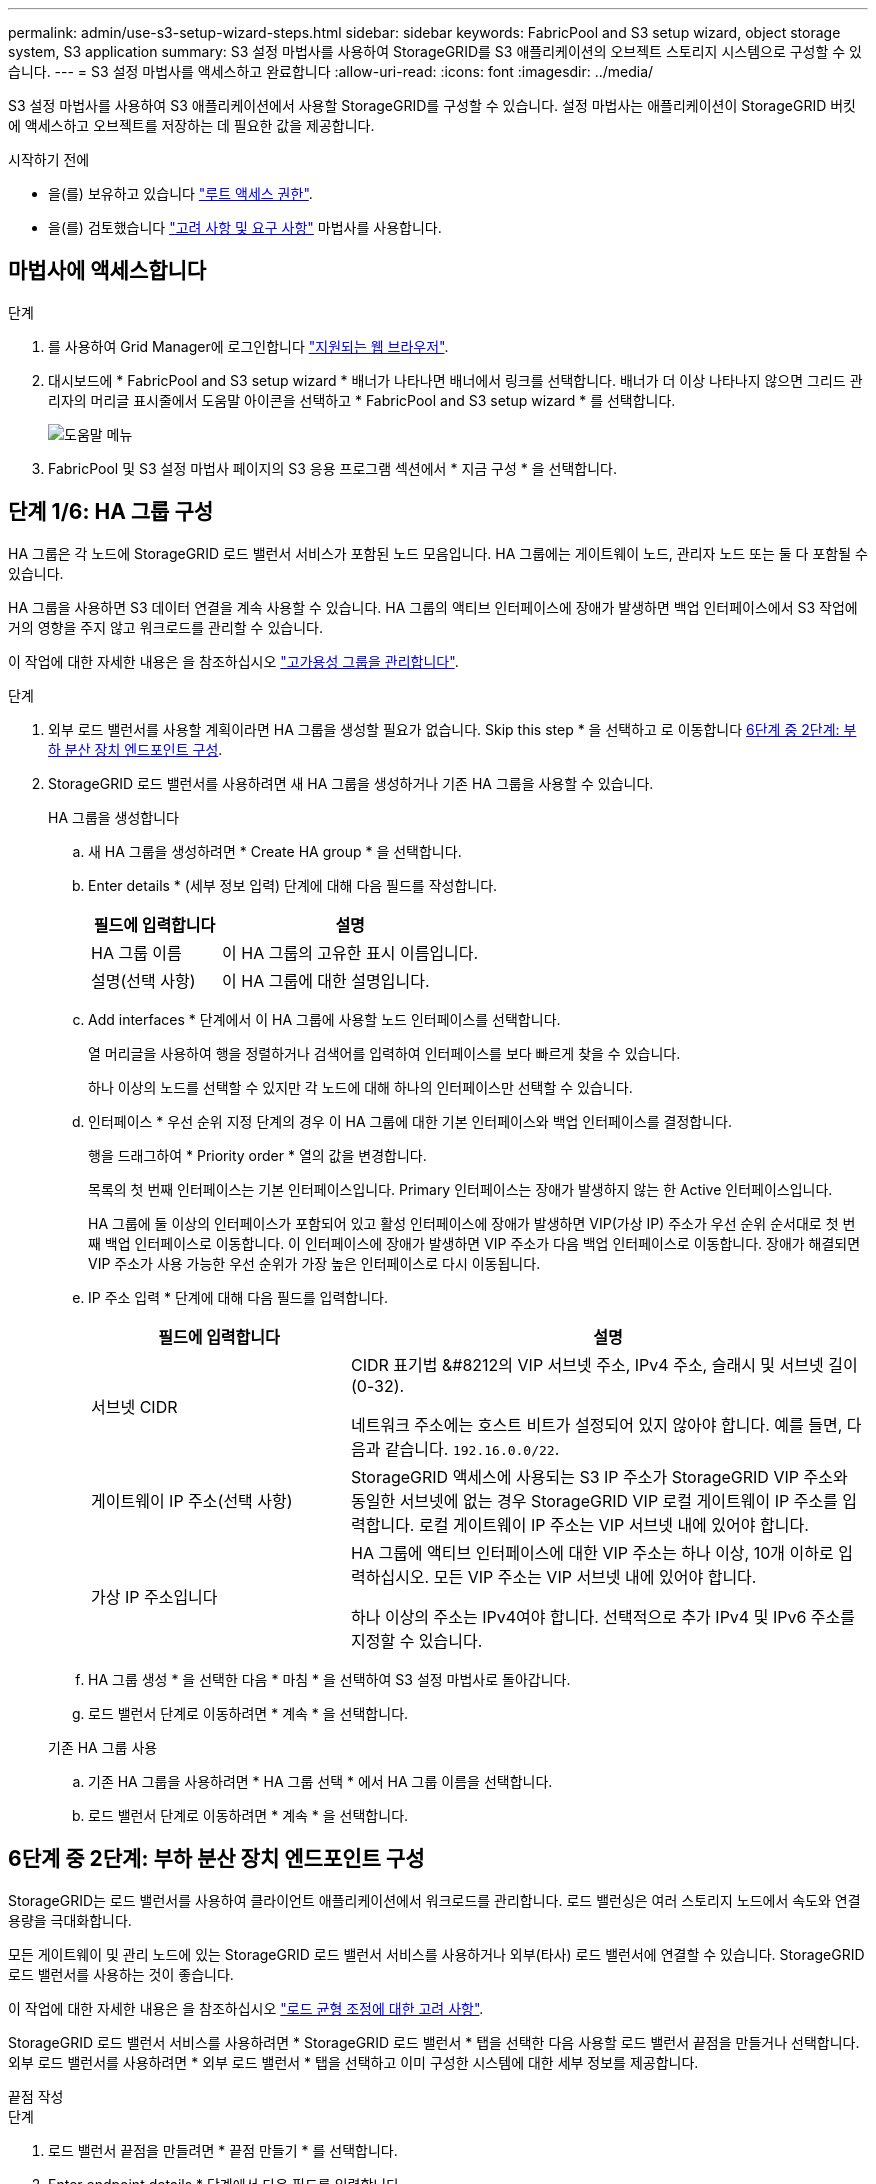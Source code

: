 ---
permalink: admin/use-s3-setup-wizard-steps.html 
sidebar: sidebar 
keywords: FabricPool and S3 setup wizard, object storage system, S3 application 
summary: S3 설정 마법사를 사용하여 StorageGRID를 S3 애플리케이션의 오브젝트 스토리지 시스템으로 구성할 수 있습니다. 
---
= S3 설정 마법사를 액세스하고 완료합니다
:allow-uri-read: 
:icons: font
:imagesdir: ../media/


[role="lead"]
S3 설정 마법사를 사용하여 S3 애플리케이션에서 사용할 StorageGRID를 구성할 수 있습니다. 설정 마법사는 애플리케이션이 StorageGRID 버킷에 액세스하고 오브젝트를 저장하는 데 필요한 값을 제공합니다.

.시작하기 전에
* 을(를) 보유하고 있습니다 link:admin-group-permissions.html["루트 액세스 권한"].
* 을(를) 검토했습니다 link:use-s3-setup-wizard.html["고려 사항 및 요구 사항"] 마법사를 사용합니다.




== 마법사에 액세스합니다

.단계
. 를 사용하여 Grid Manager에 로그인합니다 link:web-browser-requirements.html["지원되는 웹 브라우저"].
. 대시보드에 * FabricPool and S3 setup wizard * 배너가 나타나면 배너에서 링크를 선택합니다. 배너가 더 이상 나타나지 않으면 그리드 관리자의 머리글 표시줄에서 도움말 아이콘을 선택하고 * FabricPool and S3 setup wizard * 를 선택합니다.
+
image::../media/help_menu.png[도움말 메뉴]

. FabricPool 및 S3 설정 마법사 페이지의 S3 응용 프로그램 섹션에서 * 지금 구성 * 을 선택합니다.




== 단계 1/6: HA 그룹 구성

HA 그룹은 각 노드에 StorageGRID 로드 밸런서 서비스가 포함된 노드 모음입니다. HA 그룹에는 게이트웨이 노드, 관리자 노드 또는 둘 다 포함될 수 있습니다.

HA 그룹을 사용하면 S3 데이터 연결을 계속 사용할 수 있습니다. HA 그룹의 액티브 인터페이스에 장애가 발생하면 백업 인터페이스에서 S3 작업에 거의 영향을 주지 않고 워크로드를 관리할 수 있습니다.

이 작업에 대한 자세한 내용은 을 참조하십시오 link:managing-high-availability-groups.html["고가용성 그룹을 관리합니다"].

.단계
. 외부 로드 밸런서를 사용할 계획이라면 HA 그룹을 생성할 필요가 없습니다. Skip this step * 을 선택하고 로 이동합니다 <<6단계 중 2단계: 부하 분산 장치 엔드포인트 구성>>.
. StorageGRID 로드 밸런서를 사용하려면 새 HA 그룹을 생성하거나 기존 HA 그룹을 사용할 수 있습니다.
+
[role="tabbed-block"]
====
.HA 그룹을 생성합니다
--
.. 새 HA 그룹을 생성하려면 * Create HA group * 을 선택합니다.
.. Enter details * (세부 정보 입력) 단계에 대해 다음 필드를 작성합니다.
+
[cols="1a,2a"]
|===
| 필드에 입력합니다 | 설명 


 a| 
HA 그룹 이름
 a| 
이 HA 그룹의 고유한 표시 이름입니다.



 a| 
설명(선택 사항)
 a| 
이 HA 그룹에 대한 설명입니다.

|===
.. Add interfaces * 단계에서 이 HA 그룹에 사용할 노드 인터페이스를 선택합니다.
+
열 머리글을 사용하여 행을 정렬하거나 검색어를 입력하여 인터페이스를 보다 빠르게 찾을 수 있습니다.

+
하나 이상의 노드를 선택할 수 있지만 각 노드에 대해 하나의 인터페이스만 선택할 수 있습니다.

.. 인터페이스 * 우선 순위 지정 단계의 경우 이 HA 그룹에 대한 기본 인터페이스와 백업 인터페이스를 결정합니다.
+
행을 드래그하여 * Priority order * 열의 값을 변경합니다.

+
목록의 첫 번째 인터페이스는 기본 인터페이스입니다. Primary 인터페이스는 장애가 발생하지 않는 한 Active 인터페이스입니다.

+
HA 그룹에 둘 이상의 인터페이스가 포함되어 있고 활성 인터페이스에 장애가 발생하면 VIP(가상 IP) 주소가 우선 순위 순서대로 첫 번째 백업 인터페이스로 이동합니다. 이 인터페이스에 장애가 발생하면 VIP 주소가 다음 백업 인터페이스로 이동합니다. 장애가 해결되면 VIP 주소가 사용 가능한 우선 순위가 가장 높은 인터페이스로 다시 이동됩니다.

.. IP 주소 입력 * 단계에 대해 다음 필드를 입력합니다.
+
[cols="1a,2a"]
|===
| 필드에 입력합니다 | 설명 


 a| 
서브넷 CIDR
 a| 
CIDR 표기법 &#8212의 VIP 서브넷 주소, IPv4 주소, 슬래시 및 서브넷 길이(0-32).

네트워크 주소에는 호스트 비트가 설정되어 있지 않아야 합니다. 예를 들면, 다음과 같습니다. `192.16.0.0/22`.



 a| 
게이트웨이 IP 주소(선택 사항)
 a| 
StorageGRID 액세스에 사용되는 S3 IP 주소가 StorageGRID VIP 주소와 동일한 서브넷에 없는 경우 StorageGRID VIP 로컬 게이트웨이 IP 주소를 입력합니다. 로컬 게이트웨이 IP 주소는 VIP 서브넷 내에 있어야 합니다.



 a| 
가상 IP 주소입니다
 a| 
HA 그룹에 액티브 인터페이스에 대한 VIP 주소는 하나 이상, 10개 이하로 입력하십시오. 모든 VIP 주소는 VIP 서브넷 내에 있어야 합니다.

하나 이상의 주소는 IPv4여야 합니다. 선택적으로 추가 IPv4 및 IPv6 주소를 지정할 수 있습니다.

|===
.. HA 그룹 생성 * 을 선택한 다음 * 마침 * 을 선택하여 S3 설정 마법사로 돌아갑니다.
.. 로드 밸런서 단계로 이동하려면 * 계속 * 을 선택합니다.


--
.기존 HA 그룹 사용
--
.. 기존 HA 그룹을 사용하려면 * HA 그룹 선택 * 에서 HA 그룹 이름을 선택합니다.
.. 로드 밸런서 단계로 이동하려면 * 계속 * 을 선택합니다.


--
====




== 6단계 중 2단계: 부하 분산 장치 엔드포인트 구성

StorageGRID는 로드 밸런서를 사용하여 클라이언트 애플리케이션에서 워크로드를 관리합니다. 로드 밸런싱은 여러 스토리지 노드에서 속도와 연결 용량을 극대화합니다.

모든 게이트웨이 및 관리 노드에 있는 StorageGRID 로드 밸런서 서비스를 사용하거나 외부(타사) 로드 밸런서에 연결할 수 있습니다. StorageGRID 로드 밸런서를 사용하는 것이 좋습니다.

이 작업에 대한 자세한 내용은 을 참조하십시오 link:managing-load-balancing.html["로드 균형 조정에 대한 고려 사항"].

StorageGRID 로드 밸런서 서비스를 사용하려면 * StorageGRID 로드 밸런서 * 탭을 선택한 다음 사용할 로드 밸런서 끝점을 만들거나 선택합니다. 외부 로드 밸런서를 사용하려면 * 외부 로드 밸런서 * 탭을 선택하고 이미 구성한 시스템에 대한 세부 정보를 제공합니다.

[role="tabbed-block"]
====
.끝점 작성
--
.단계
. 로드 밸런서 끝점을 만들려면 * 끝점 만들기 * 를 선택합니다.
. Enter endpoint details * 단계에서 다음 필드를 입력합니다.
+
[cols="1a,2a"]
|===
| 필드에 입력합니다 | 설명 


 a| 
이름
 a| 
끝점에 대한 설명 이름입니다.



 a| 
포트
 a| 
로드 밸런싱에 사용할 StorageGRID 포트입니다. 이 필드는 처음 생성한 엔드포인트에 대해 기본적으로 10433으로 설정되지만 사용하지 않는 외부 포트는 입력할 수 있습니다. 80 또는 443을 입력하면 해당 포트가 관리 노드에 예약되기 때문에 끝점이 게이트웨이 노드에서만 구성됩니다.

* 참고: * 다른 그리드 서비스에서 사용하는 포트는 허용되지 않습니다. 를 참조하십시오link:../network/network-port-reference.html["네트워크 포트 참조"].



 a| 
클라이언트 유형입니다
 a| 
S3 * 여야 합니다.



 a| 
네트워크 프로토콜
 a| 
HTTPS * 를 선택합니다.

* 참고 *: TLS 암호화 없이 StorageGRID와 통신하는 것은 지원되지만 권장되지 않습니다.

|===
. Select binding mode * 단계에서 binding 모드를 지정합니다. 바인딩 모드는 IP 주소 또는 특정 IP 주소 및 네트워크 인터페이스를 사용하여 엔드포인트에 액세스하는 방법을 제어합니다.
+
[cols="1a,3a"]
|===
| 옵션을 선택합니다 | 설명 


 a| 
글로벌(기본값)
 a| 
클라이언트는 게이트웨이 노드 또는 관리 노드의 IP 주소, 네트워크에 있는 HA 그룹의 가상 IP(VIP) 주소 또는 해당 FQDN을 사용하여 끝점에 액세스할 수 있습니다.

이 끝점의 접근성을 제한할 필요가 없는 경우 * Global * (글로벌 *) 설정(기본값)을 사용합니다.



 a| 
HA 그룹의 가상 IP입니다
 a| 
클라이언트는 HA 그룹의 가상 IP 주소(또는 해당 FQDN)를 사용하여 이 끝점에 액세스해야 합니다.

이 바인딩 모드의 엔드포인트는 엔드포인트에 대해 선택한 HA 그룹이 겹치지 않는 한 모두 동일한 포트 번호를 사용할 수 있습니다.



 a| 
노드 인터페이스
 a| 
클라이언트는 선택한 노드 인터페이스의 IP 주소(또는 해당 FQDN)를 사용하여 이 끝점에 액세스해야 합니다.



 a| 
노드 유형입니다
 a| 
선택한 노드 유형에 따라 클라이언트는 관리 노드의 IP 주소(또는 해당 FQDN)나 게이트웨이 노드의 IP 주소(또는 해당 FQDN)를 사용하여 이 끝점에 액세스해야 합니다.

|===
. 테넌트 액세스 단계에서 다음 중 하나를 선택합니다.
+
[cols="1a,2a"]
|===
| 필드에 입력합니다 | 설명 


 a| 
모든 테넌트 허용(기본값)
 a| 
모든 테넌트 계정은 이 엔드포인트를 사용하여 해당 버킷에 액세스할 수 있습니다.



 a| 
선택한 테넌트 허용
 a| 
선택한 테넌트 계정만 이 끝점을 사용하여 해당 버킷을 액세스할 수 있습니다.



 a| 
선택한 테넌트 차단
 a| 
선택한 테넌트 계정은 이 끝점을 사용하여 해당 버킷을 액세스할 수 없습니다. 다른 모든 테넌트는 이 끝점을 사용할 수 있습니다.

|===
. 인증서 연결 * 단계에서 다음 중 하나를 선택합니다.
+
[cols="1a,2a"]
|===
| 필드에 입력합니다 | 설명 


 a| 
인증서 업로드(권장)
 a| 
CA 서명 서버 인증서, 인증서 개인 키 및 선택적 CA 번들을 업로드하려면 이 옵션을 사용합니다.



 a| 
인증서를 생성합니다
 a| 
자체 서명된 인증서를 생성하려면 이 옵션을 사용합니다. 을 참조하십시오 link:configuring-load-balancer-endpoints.html["로드 밸런서 엔드포인트를 구성합니다"] 를 참조하십시오.



 a| 
StorageGRID S3 및 Swift 인증서를 사용합니다
 a| 
StorageGRID 글로벌 인증서의 사용자 지정 버전을 이미 업로드했거나 생성한 경우에만 이 옵션을 사용합니다. 을 참조하십시오 link:configuring-custom-server-certificate-for-storage-node.html["S3 및 Swift API 인증서를 구성합니다"] 를 참조하십시오.

|===
. S3 설정 마법사로 돌아가려면 * 마침 * 을 선택합니다.
. 테넌트 및 버킷 단계로 이동하려면 * 계속 * 을 선택합니다.



NOTE: 끝점 인증서 변경 내용을 모든 노드에 적용하는 데 최대 15분이 걸릴 수 있습니다.

--
.기존 로드 밸런서 끝점을 사용합니다
--
.단계
. 기존 끝점을 사용하려면 * 로드 밸런서 끝점 선택 * 에서 해당 이름을 선택합니다.
. 테넌트 및 버킷 단계로 이동하려면 * 계속 * 을 선택합니다.


--
.외부 로드 밸런서를 사용합니다
--
.단계
. 외부 로드 밸런서를 사용하려면 다음 필드를 완료합니다.
+
[cols="1a,2a"]
|===
| 필드에 입력합니다 | 설명 


 a| 
FQDN
 a| 
외부 로드 밸런싱 장치의 FQDN(정규화된 도메인 이름)입니다.



 a| 
포트
 a| 
S3 애플리케이션이 외부 로드 밸런서에 연결하는 데 사용할 포트 번호입니다.



 a| 
인증서
 a| 
외부 로드 밸런싱 장치의 서버 인증서를 복사하여 이 필드에 붙여 넣습니다.

|===
. 테넌트 및 버킷 단계로 이동하려면 * 계속 * 을 선택합니다.


--
====


== 6단계 중 3단계: 테넌트 및 버킷을 생성합니다

테넌트는 S3 애플리케이션을 사용하여 StorageGRID에 오브젝트를 저장하고 검색할 수 있는 엔터티입니다. 각 테넌트에는 자체 사용자, 액세스 키, 버킷, 오브젝트 및 특정 기능 세트가 있습니다. S3 애플리케이션에서 오브젝트를 저장하는 데 사용할 버킷을 생성하려면 먼저 테넌트를 생성해야 합니다.

버킷은 테넌트의 오브젝트 및 오브젝트 메타데이터를 저장하는 데 사용되는 컨테이너입니다. 일부 테넌트는 버킷을 여러 개 가지고 있을 수 있지만 마법사는 가장 빠르고 쉬운 방법으로 테넌트와 버킷을 만들 수 있도록 도와줍니다. 나중에 테넌트 관리자를 사용하여 필요한 추가 버킷을 추가할 수 있습니다.

이 S3 애플리케이션에서 사용할 새 테넌트를 생성할 수 있습니다. 필요에 따라 새 테넌트의 버킷을 생성할 수도 있습니다. 마지막으로 마법사에서 테넌트의 루트 사용자에 대한 S3 액세스 키를 생성하도록 허용할 수 있습니다.

이 작업에 대한 자세한 내용은 을 참조하십시오 link:creating-tenant-account.html["테넌트 계정을 생성합니다"] 및link:../tenant/creating-s3-bucket.html["S3 버킷을 생성합니다"].

.단계
. 테넌트 생성 * 을 선택합니다.
. 세부 정보 입력 단계에 대해 다음 정보를 입력합니다.
+
[cols="1a,3a"]
|===
| 필드에 입력합니다 | 설명 


 a| 
이름
 a| 
테넌트 계정의 이름입니다. 테넌트 이름은 고유해야 할 필요가 없습니다. 테넌트 계정이 생성되면 고유한 숫자 계정 ID를 받습니다.



 a| 
설명(선택 사항)
 a| 
테넌트를 식별하는 데 도움이 되는 설명입니다.



 a| 
클라이언트 유형입니다
 a| 
이 테넌트가 사용할 클라이언트 프로토콜의 유형입니다. S3 설정 마법사의 경우 * S3 * 가 선택되고 필드가 비활성화됩니다.



 a| 
스토리지 할당량(선택 사항)
 a| 
이 테넌트에 스토리지 할당량을 사용하려면 할당량과 유닛에 대한 숫자 값입니다.

|===
. Continue * 를 선택합니다.
. 필요에 따라 이 테넌트에게 부여할 권한을 선택합니다.
+

NOTE: 이러한 권한 중 일부는 추가 요구 사항이 있습니다. 자세한 내용을 보려면 각 권한에 대한 도움말 아이콘을 선택합니다.

+
[cols="1a,3a"]
|===
| 권한 | 선택한 경우... 


 a| 
플랫폼 서비스를 허용합니다
 a| 
테넌트는 CloudMirror와 같은 S3 플랫폼 서비스를 사용할 수 있습니다. 을 참조하십시오 link:../admin/manage-platform-services-for-tenants.html["S3 테넌트 계정에 대한 플랫폼 서비스 관리"].



 a| 
고유 ID 소스를 사용합니다
 a| 
테넌트는 통합 그룹 및 사용자에 대한 자체 ID 소스를 구성하고 관리할 수 있습니다. 이 옵션은 가 있는 경우 사용할 수 없습니다 link:../admin/configuring-sso.html["SSO를 구성했습니다"] StorageGRID 시스템을 위한 것입니다.



 a| 
S3 선택 허용
 a| 
테넌트는 오브젝트 데이터를 필터링하고 검색하기 위해 S3 SelectObjectContent API 요청을 실행할 수 있습니다. 을 참조하십시오 link:../admin/manage-s3-select-for-tenant-accounts.html["관리 S3 테넌트 계정에 대해 선택"].

* 중요 *: SelectObjectContent 요청은 모든 S3 클라이언트 및 모든 테넌트의 로드 밸런서 성능을 감소시킬 수 있습니다. 신뢰할 수 있는 테넌트에만 필요한 경우에만 이 기능을 사용하도록 설정합니다.



 a| 
그리드 페더레이션 연결을 사용합니다
 a| 
테넌트는 그리드 페더레이션 연결을 사용할 수 있습니다.

이 옵션 선택:

** 이 테넌트 및 계정에 추가된 모든 테넌트 그룹 및 사용자가 이 그리드(_source grid_)에서 선택한 연결의 다른 그리드(_destination grid_)로 복제되도록 합니다.
** 이 테넌트가 각 그리드의 해당 버킷 간에 교차 그리드 복제를 구성할 수 있도록 허용합니다.


을 참조하십시오 link:../admin/grid-federation-manage-tenants.html["그리드 페더레이션을 위해 허용된 테넌트를 관리합니다"].

* 참고 *: 새 S3 테넌트를 생성할 때만 * 그리드 페더레이션 연결 사용 * 을 선택할 수 있습니다. 기존 테넌트에 대해 이 권한을 선택할 수는 없습니다.

|===
. 그리드 페더레이션 연결 사용 * 을 선택한 경우 사용 가능한 그리드 페더레이션 연결 중 하나를 선택합니다.
. StorageGRID 시스템에서 를 사용하는지 여부에 따라 테넌트 계정에 대한 루트 액세스를 정의합니다 link:using-identity-federation.html["ID 제휴"], link:configuring-sso.html["SSO(Single Sign-On)"]또는 둘 다 가능합니다.
+
[cols="1a,2a"]
|===
| 옵션을 선택합니다 | 이렇게 하십시오 


 a| 
ID 페더레이션이 활성화되지 않은 경우
 a| 
테넌트에 로컬 루트 사용자로 로그인할 때 사용할 암호를 지정합니다.



 a| 
ID 페더레이션이 활성화된 경우
 a| 
.. 테넌트에 대한 루트 액세스 권한이 있는 기존 통합 그룹을 선택합니다.
.. 필요에 따라 테넌트에 로컬 루트 사용자로 로그인할 때 사용할 암호를 지정합니다.




 a| 
ID 페더레이션 및 SSO(Single Sign-On)가 모두 활성화된 경우
 a| 
테넌트에 대한 루트 액세스 권한이 있는 기존 통합 그룹을 선택합니다. 로컬 사용자는 로그인할 수 없습니다.

|===
. 마법사에서 루트 사용자에 대한 액세스 키 ID 및 비밀 액세스 키를 생성하려면 * 루트 사용자 S3 액세스 키 자동 생성 * 을 선택합니다.
+

TIP: 테넌트의 유일한 사용자가 루트 사용자인 경우 이 옵션을 선택합니다. 다른 사용자가 이 테넌트를 사용할 경우 테넌트 관리자를 사용하여 키와 권한을 구성합니다.

. Continue * 를 선택합니다.
. Create bucket 단계에서 필요에 따라 테넌트의 객체에 대한 버킷을 생성합니다. 그렇지 않으면 * Create tenant without bucket * 을 선택하여 로 이동합니다 <<download-data,데이터 단계를 다운로드합니다>>.
+

TIP: 그리드에 S3 오브젝트 잠금이 활성화된 경우 이 단계에서 생성한 버킷에 S3 오브젝트 잠금이 활성화되지 않습니다. 이 S3 애플리케이션에 S3 오브젝트 잠금 버킷을 사용해야 하는 경우 * 버킷 없이 테넌트 생성 * 을 선택합니다. 그런 다음 테넌트 관리자를 사용하여 link:../tenant/creating-s3-bucket.html["버킷을 생성합니다"] 대신

+
.. S3 애플리케이션에서 사용할 버킷의 이름을 입력합니다. 예를 들면, 다음과 같습니다. `S3-bucket`.
+

TIP: 버킷을 생성한 후에는 버킷 이름을 변경할 수 없습니다.

.. 이 버킷의 * 지역 * 을 선택합니다.
+
나중에 ILM을 사용하여 버킷의 영역을 기반으로 오브젝트를 필터링할 것으로 예상되지 않는 한 기본 영역(us-east-1)을 사용합니다.

.. 이 버킷에 각 오브젝트 버전을 저장하려면 * 개체 버전 관리 활성화 * 를 선택합니다.
.. Create tenant and bucket * 을 선택하고 데이터 다운로드 단계로 이동합니다.






== [[download-data]] 단계 4 / 6: 데이터 다운로드

데이터 다운로드 단계에서는 하나 또는 두 개의 파일을 다운로드하여 방금 구성한 파일의 세부 정보를 저장할 수 있습니다.

.단계
. 루트 사용자 S3 액세스 키 자동 생성 * 을 선택한 경우 다음 중 하나 또는 모두를 수행합니다.
+
** 다운로드 액세스 키 * 를 선택하여 를 다운로드합니다 `.csv` 테넌트 계정 이름, 액세스 키 ID 및 비밀 액세스 키가 포함된 파일입니다.
** 복사 아이콘(image:../media/icon_tenant_copy_url.png["복사 아이콘"])을 클릭하여 액세스 키 ID 및 비밀 액세스 키를 클립보드에 복사합니다.


. 를 다운로드하려면 * 구성 값 다운로드 * 를 선택합니다 `.txt` 로드 밸런서 엔드포인트, 테넌트, 버킷 및 루트 사용자에 대한 설정이 포함된 파일입니다.
. 이 정보를 안전한 위치에 저장합니다.
+

CAUTION: 두 액세스 키를 모두 복사할 때까지 이 페이지를 닫지 마십시오. 이 페이지를 닫으면 키를 사용할 수 없습니다. 이 정보는 StorageGRID 시스템에서 데이터를 가져오는 데 사용할 수 있으므로 안전한 위치에 저장해야 합니다.

. 메시지가 나타나면 확인란을 선택하여 키를 다운로드하거나 복사했는지 확인합니다.
. ILM 규칙 및 정책 단계로 이동하려면 * 계속 * 을 선택합니다.




== 단계 6 중 5: S3에 대한 ILM 규칙 및 ILM 정책을 검토합니다

ILM(정보 라이프사이클 관리) 규칙은 StorageGRID 시스템에 있는 모든 개체의 배치, 기간 및 수집 동작을 제어합니다. StorageGRID에 포함된 ILM 정책은 모든 개체의 복제된 복사본 두 개를 만듭니다. 이 정책은 새 제안된 정책을 생성하여 활성화할 때까지 적용됩니다.

.단계
. 페이지에 제공된 정보를 검토합니다.
. 새 테넌트 또는 버킷에 속한 객체에 대한 특정 지침을 추가하려면 새 규칙과 새 정책을 생성합니다. 을 참조하십시오 link:../ilm/access-create-ilm-rule-wizard.html["ILM 규칙을 생성합니다"] 및 link:../ilm/creating-ilm-policy.html["ILM 정책 생성: 개요"].
. 선택 * 이 단계를 검토했으며 무엇을 해야 하는지 이해했습니다 *.
. 다음에 수행할 작업을 이해했음을 나타내려면 확인란을 선택합니다.
. 요약 * 으로 이동하려면 * 계속 * 을 선택합니다.




== 6단계 중 6단계: 요약 검토

.단계
. 요약 내용을 검토합니다.
. S3 클라이언트에 연결하기 전에 필요할 수 있는 추가 구성을 설명하는 다음 단계의 세부 정보를 기록해 둡니다. 예를 들어 * root로 로그인 * 을 선택하면 테넌트 관리자로 이동합니다. 여기서 테넌트 사용자를 추가하고, 추가 버킷을 생성하고, 버킷 설정을 업데이트할 수 있습니다.
. 마침 * 을 선택합니다.
. StorageGRID에서 다운로드한 파일 또는 수동으로 얻은 값을 사용하여 응용 프로그램을 구성합니다.

